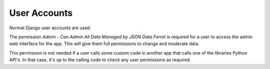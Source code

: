 User Accounts
=============

Normal Django user accounts are used.

The permission `Admin - Can Admin All Data Managed by JSON Data Ferret` is required for a user to access the admin web interface for the app.
This will give them full permissions to change and moderate data.

This permission is not needed if a user calls some custom code in another app that calls one of the libraries Python API's. In that case, it's up to the calling code to check any user permissions as required.

